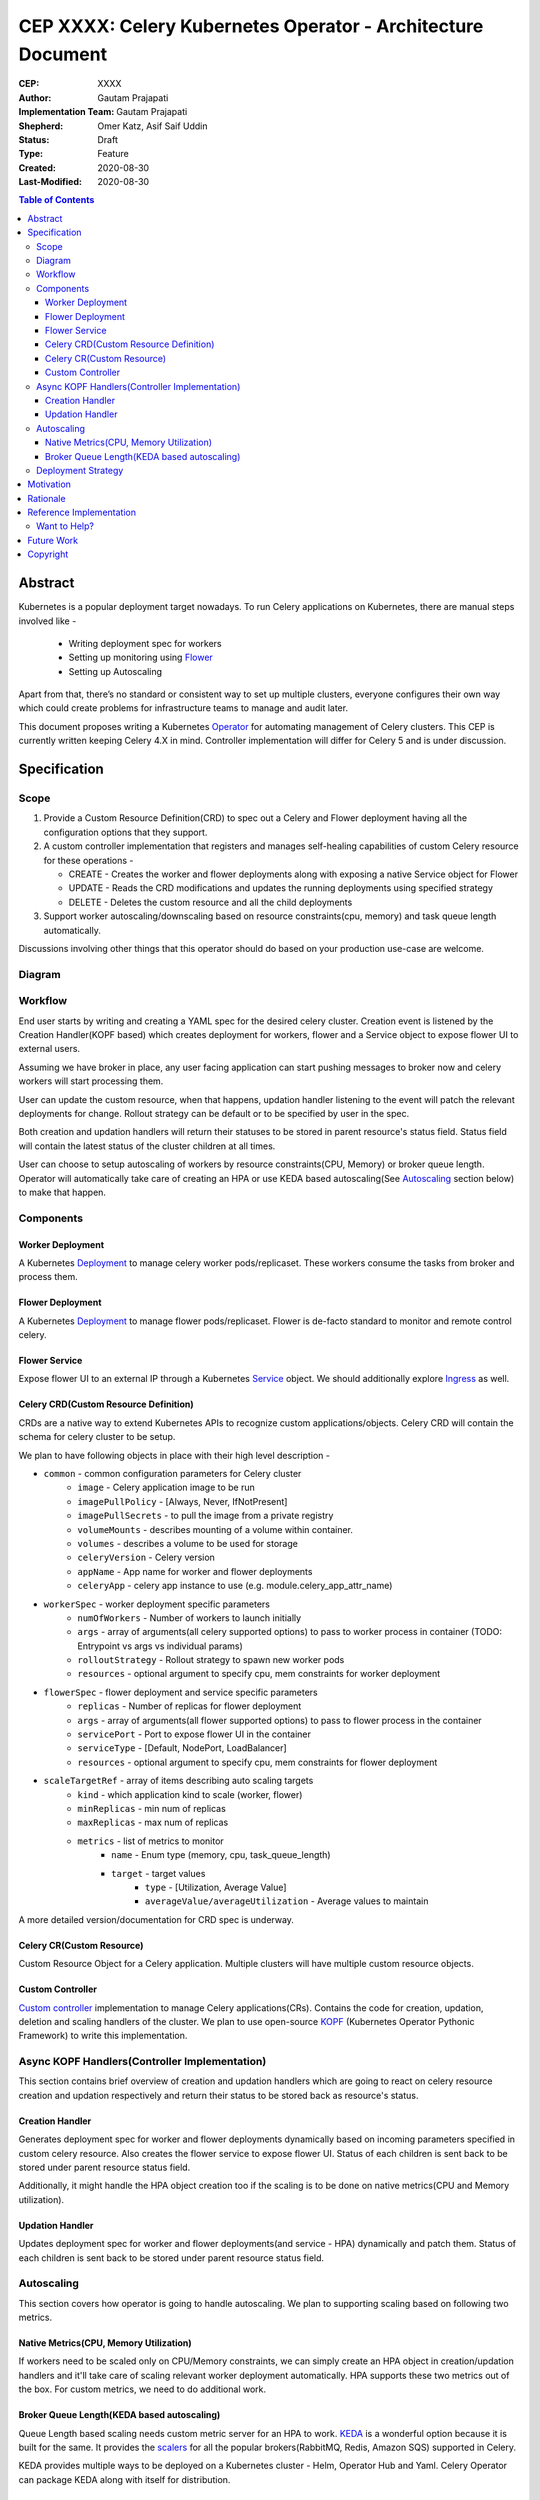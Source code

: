 .. vale off

============================================================
CEP XXXX: Celery Kubernetes Operator - Architecture Document
============================================================

:CEP: XXXX
:Author: Gautam Prajapati
:Implementation Team: Gautam Prajapati
:Shepherd: Omer Katz, Asif Saif Uddin
:Status: Draft
:Type: Feature
:Created: 2020-08-30
:Last-Modified: 2020-08-30

.. contents:: Table of Contents
   :depth: 3
   :local:

Abstract
========

Kubernetes is a popular deployment target nowadays. To run Celery applications on Kubernetes, there are manual steps involved like -

	* Writing deployment spec for workers
	* Setting up monitoring using `Flower <https://flower.readthedocs.io/en/latest/>`_ 
	* Setting up Autoscaling

Apart from that, there’s no standard or consistent way to set up multiple clusters, everyone configures their own way which could create problems for infrastructure teams to manage and audit later.

This document proposes writing a Kubernetes `Operator <https://kubernetes.io/docs/concepts/extend-kubernetes/operator/>`_ for automating management of Celery clusters. This CEP is currently written keeping Celery 4.X in mind. Controller implementation will differ for Celery 5 and is under discussion.

Specification
=============

Scope
-----

1. Provide a Custom Resource Definition(CRD) to spec out a Celery and
   Flower deployment having all the configuration options that they
   support.
2. A custom controller implementation that registers and manages
   self-healing capabilities of custom Celery resource for these
   operations -

   *  CREATE - Creates the worker and flower deployments along with
      exposing a native Service object for Flower
   *  UPDATE - Reads the CRD modifications and updates the running
      deployments using specified strategy
   *  DELETE - Deletes the custom resource and all the child deployments

3. Support worker autoscaling/downscaling based on resource
   constraints(cpu, memory) and task queue length automatically.

Discussions involving other things that this operator should do based on
your production use-case are welcome.

Diagram
-------

.. figure:: https://i.imgur.com/dTBuG58.png
   :alt: CKO Arch Diagram

Workflow
--------

End user starts by writing and creating a YAML spec for the desired celery cluster. Creation event is listened by the Creation Handler(KOPF based) which creates deployment for workers, flower and a Service object to expose flower UI to external users.

Assuming we have broker in place, any user facing application can start pushing messages to broker now and celery workers will start processing them.

User can update the custom resource, when that happens, updation handler listening to the event will patch the relevant deployments for change. Rollout strategy can be default or to be specified by user in the spec.

Both creation and updation handlers will return their statuses to be stored in parent resource's status field. Status field will contain the latest status of the cluster children at all times.

User can choose to setup autoscaling of workers by resource constraints(CPU, Memory) or broker queue length. Operator will automatically take care of creating an HPA or use KEDA based autoscaling(See `Autoscaling <#Autoscaling>`_ section below) to make that happen.

Components
----------

Worker Deployment
+++++++++++++++++

A Kubernetes `Deployment <https://kubernetes.io/docs/concepts/workloads/controllers/deployment/>`_ to manage celery worker pods/replicaset.
These workers consume the tasks from broker and process them.

Flower Deployment
+++++++++++++++++

A Kubernetes `Deployment <https://kubernetes.io/docs/concepts/workloads/controllers/deployment/>`_ to manage flower pods/replicaset. Flower is
de-facto standard to monitor and remote control celery.

Flower Service
++++++++++++++

Expose flower UI to an external IP through a Kubernetes `Service <https://kubernetes.io/docs/concepts/services-networking/service/>`_
object. We should additionally explore `Ingress <https://kubernetes.io/docs/concepts/services-networking/ingress/>`_ as well.

Celery CRD(Custom Resource Definition)
++++++++++++++++++++++++++++++++++++++

CRDs are a native way to extend Kubernetes APIs to recognize custom
applications/objects. Celery CRD will contain the schema for celery
cluster to be setup.

We plan to have following objects in place with their high level description -

* ``common`` - common configuration parameters for Celery cluster
    - ``image`` - Celery application image to be run
    - ``imagePullPolicy`` - [Always, Never, IfNotPresent]
    - ``imagePullSecrets`` - to pull the image from a private registry
    - ``volumeMounts`` - describes mounting of a volume within container.
    - ``volumes`` - describes a volume to be used for storage
    - ``celeryVersion`` - Celery version
    - ``appName`` - App name for worker and flower deployments
    - ``celeryApp`` - celery app instance to use (e.g. module.celery_app_attr_name)
* ``workerSpec`` - worker deployment specific parameters
    - ``numOfWorkers`` - Number of workers to launch initially
    - ``args`` - array of arguments(all celery supported options) to pass to worker process in container  (TODO: Entrypoint vs args vs individual params)
    - ``rolloutStrategy`` - Rollout strategy to spawn new worker pods
    - ``resources`` - optional argument to specify cpu, mem constraints for worker deployment
* ``flowerSpec`` - flower deployment and service specific parameters
    - ``replicas`` - Number of replicas for flower deployment
    - ``args`` - array of arguments(all flower supported options) to pass to flower process in the container
    - ``servicePort`` - Port to expose flower UI in the container
    - ``serviceType`` - [Default, NodePort, LoadBalancer]
    - ``resources`` - optional argument to specify cpu, mem constraints for flower deployment
* ``scaleTargetRef`` - array of items describing auto scaling targets
    - ``kind`` - which application kind to scale (worker, flower)
    - ``minReplicas`` - min num of replicas
    - ``maxReplicas`` - max num of replicas
    - ``metrics`` - list of metrics to monitor
        - ``name`` - Enum type (memory, cpu, task_queue_length)
        - ``target`` - target values
            - ``type`` - [Utilization, Average Value]
            - ``averageValue/averageUtilization`` - Average values to maintain

A more detailed version/documentation for CRD spec is underway.

Celery CR(Custom Resource)
++++++++++++++++++++++++++

Custom Resource Object for a Celery application. Multiple clusters will
have multiple custom resource objects.

Custom Controller
+++++++++++++++++

`Custom controller <https://kubernetes.io/docs/concepts/extend-kubernetes/api-extension/custom-resources/#custom-controllers>`__ implementation to manage Celery applications(CRs). Contains the code for creation, updation, deletion and scaling handlers of the cluster. We plan to use open-source `KOPF <https://github.com/nolar/kopf>`_ (Kubernetes Operator Pythonic Framework) to write this implementation.


Async KOPF Handlers(Controller Implementation)
----------------------------------------------

This section contains brief overview of creation and updation handlers
which are going to react on celery resource creation and updation
respectively and return their status to be stored back as resource's
status.

Creation Handler
++++++++++++++++

Generates deployment spec for worker and flower deployments dynamically
based on incoming parameters specified in custom celery resource. Also
creates the flower service to expose flower UI. Status of each children
is sent back to be stored under parent resource status field.

Additionally, it might handle the HPA object creation too if the scaling
is to be done on native metrics(CPU and Memory utilization).

Updation Handler
++++++++++++++++

Updates deployment spec for worker and flower deployments(and service -
HPA) dynamically and patch them. Status of each children is sent back to
be stored under parent resource status field.


Autoscaling
-----------

This section covers how operator is going to handle autoscaling. We plan
to supporting scaling based on following two metrics.

Native Metrics(CPU, Memory Utilization)
+++++++++++++++++++++++++++++++++++++++

If workers need to be scaled only on CPU/Memory constraints, we can
simply create an HPA object in creation/updation handlers and it'll take
care of scaling relevant worker deployment automatically. HPA supports
these two metrics out of the box. For custom metrics, we need to do
additional work.

Broker Queue Length(KEDA based autoscaling)
+++++++++++++++++++++++++++++++++++++++++++

Queue Length based scaling needs custom metric server for an HPA to
work. `KEDA <https://keda.sh/docs/1.5/concepts/>`__ is a wonderful
option because it is built for the same. It provides the
`scalers <https://keda.sh/docs/1.5/scalers/>`__ for all the popular
brokers(RabbitMQ, Redis, Amazon SQS) supported in Celery.

KEDA provides multiple ways to be deployed on a Kubernetes cluster -
Helm, Operator Hub and Yaml. Celery Operator can package KEDA along with
itself for distribution.


Deployment Strategy
-------------------

Probably the best way would be distribute a Helm Chart which packages
CRD, controller and KEDA together(More to be explored here). We'll also
support YAML apply based deployments.

Additionally, Helm approach is extensible in the sense that we can
package additional components like preferred broker(Redis, RMQ, SQS) as
well to start with Celery on Kubernetes out of the box without much
efforts.


Motivation
==========

Celery is one of the most popular distributed task queue system and Kubernetes
is the de-facto standard for container-orchestration nowadays.
Running and managing Celery applications on Kubernetes is a largely manual process.
Having a Kubernetes operator to help setup and manage celery
in a consistent and graceful way would benefit users immensely.
We'd also be able to bridge the gap between application engineers and 
infrastructure operators who manually manage the celery clusters.


Rationale
=========

Having this operator will automate the setup and management of a Celery cluster. It'll
also enable Celery project which is written in Python to spearhead the development of 
production ready Kubernetes extensions which are generally written in Golang.

The rationale behind using KOPF and Python to building this operator is that there is a
good learning curve to understand internals and write(also maintain) an operator with Go.
It'll also motivate community to overcome the learning barrier and create useful
libraries, tools and other operators while staying in Python ecosystem.


Reference Implementation
========================

Github Repo - https://github.com/brainbreaker/Celery-Kubernetes-Operator
Steps to try out are available in the Readme.

Also a talk in EuroPython 2020 describing this POC implementation and demo - `Youtube <https://www.youtube.com/watch?v=MoVHxRZ1688&feature=youtu.be&t=9882>`__

Want to Help?
-------------

If you're running celery on a Kubernetes cluster, your inputs to how you
manage applications will be valuable. You could contribute to the
discussion `here <https://github.com/celery/ceps/issues/30>`__.


Future Work
===========

`This <https://github.com/celery/ceps/issues/30>`__ issue lists open points for the operator


Copyright
=========

This document has been placed in the public domain per the Creative Commons
CC0 1.0 Universal license (https://creativecommons.org/publicdomain/zero/1.0/deed).